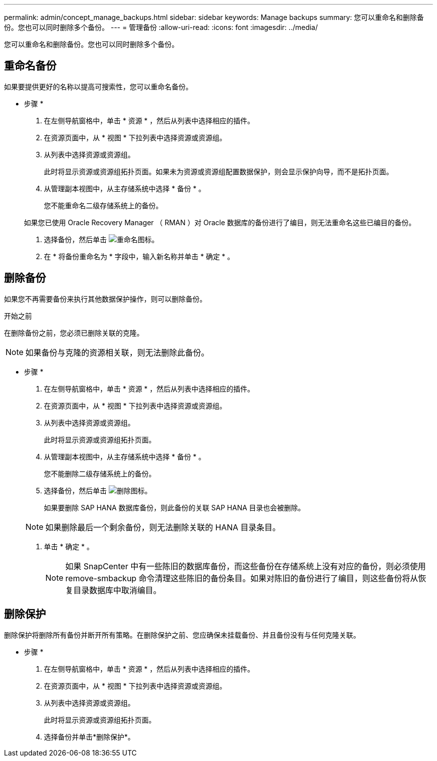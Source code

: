 ---
permalink: admin/concept_manage_backups.html 
sidebar: sidebar 
keywords: Manage backups 
summary: 您可以重命名和删除备份。您也可以同时删除多个备份。 
---
= 管理备份
:allow-uri-read: 
:icons: font
:imagesdir: ../media/


[role="lead"]
您可以重命名和删除备份。您也可以同时删除多个备份。



== 重命名备份

如果要提供更好的名称以提高可搜索性，您可以重命名备份。

* 步骤 *

. 在左侧导航窗格中，单击 * 资源 * ，然后从列表中选择相应的插件。
. 在资源页面中，从 * 视图 * 下拉列表中选择资源或资源组。
. 从列表中选择资源或资源组。
+
此时将显示资源或资源组拓扑页面。如果未为资源或资源组配置数据保护，则会显示保护向导，而不是拓扑页面。

. 从管理副本视图中，从主存储系统中选择 * 备份 * 。
+
您不能重命名二级存储系统上的备份。

+
如果您已使用 Oracle Recovery Manager （ RMAN ）对 Oracle 数据库的备份进行了编目，则无法重命名这些已编目的备份。

. 选择备份，然后单击 image:../media/rename_icon.gif["重命名图标"]。
. 在 * 将备份重命名为 * 字段中，输入新名称并单击 * 确定 * 。




== 删除备份

如果您不再需要备份来执行其他数据保护操作，则可以删除备份。

.开始之前
在删除备份之前，您必须已删除关联的克隆。


NOTE: 如果备份与克隆的资源相关联，则无法删除此备份。

* 步骤 *

. 在左侧导航窗格中，单击 * 资源 * ，然后从列表中选择相应的插件。
. 在资源页面中，从 * 视图 * 下拉列表中选择资源或资源组。
. 从列表中选择资源或资源组。
+
此时将显示资源或资源组拓扑页面。

. 从管理副本视图中，从主存储系统中选择 * 备份 * 。
+
您不能删除二级存储系统上的备份。

. 选择备份，然后单击 image:../media/delete_icon.gif["删除图标"]。
+
如果要删除 SAP HANA 数据库备份，则此备份的关联 SAP HANA 目录也会被删除。

+

NOTE: 如果删除最后一个剩余备份，则无法删除关联的 HANA 目录条目。

. 单击 * 确定 * 。
+

NOTE: 如果 SnapCenter 中有一些陈旧的数据库备份，而这些备份在存储系统上没有对应的备份，则必须使用 remove-smbackup 命令清理这些陈旧的备份条目。如果对陈旧的备份进行了编目，则这些备份将从恢复目录数据库中取消编目。





== 删除保护

删除保护将删除所有备份并断开所有策略。在删除保护之前、您应确保未挂载备份、并且备份没有与任何克隆关联。

* 步骤 *

. 在左侧导航窗格中，单击 * 资源 * ，然后从列表中选择相应的插件。
. 在资源页面中，从 * 视图 * 下拉列表中选择资源或资源组。
. 从列表中选择资源或资源组。
+
此时将显示资源或资源组拓扑页面。

. 选择备份并单击*删除保护*。

